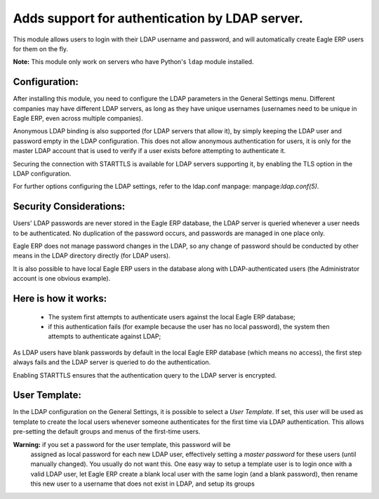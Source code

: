 Adds support for authentication by LDAP server.
===============================================
This module allows users to login with their LDAP username and password, and
will automatically create Eagle ERP users for them on the fly.

**Note:** This module only work on servers who have Python's ``ldap`` module installed.

Configuration:
--------------
After installing this module, you need to configure the LDAP parameters in the
General Settings menu. Different companies may have different
LDAP servers, as long as they have unique usernames (usernames need to be unique
in Eagle ERP, even across multiple companies).

Anonymous LDAP binding is also supported (for LDAP servers that allow it), by
simply keeping the LDAP user and password empty in the LDAP configuration.
This does not allow anonymous authentication for users, it is only for the master
LDAP account that is used to verify if a user exists before attempting to
authenticate it.

Securing the connection with STARTTLS is available for LDAP servers supporting
it, by enabling the TLS option in the LDAP configuration.

For further options configuring the LDAP settings, refer to the ldap.conf
manpage: manpage:`ldap.conf(5)`.

Security Considerations:
------------------------
Users' LDAP passwords are never stored in the Eagle ERP database, the LDAP server
is queried whenever a user needs to be authenticated. No duplication of the
password occurs, and passwords are managed in one place only.

Eagle ERP does not manage password changes in the LDAP, so any change of password
should be conducted by other means in the LDAP directory directly (for LDAP users).

It is also possible to have local Eagle ERP users in the database along with
LDAP-authenticated users (the Administrator account is one obvious example).

Here is how it works:
---------------------
    * The system first attempts to authenticate users against the local Eagle ERP
      database;
    * if this authentication fails (for example because the user has no local
      password), the system then attempts to authenticate against LDAP;

As LDAP users have blank passwords by default in the local Eagle ERP database
(which means no access), the first step always fails and the LDAP server is
queried to do the authentication.

Enabling STARTTLS ensures that the authentication query to the LDAP server is
encrypted.

User Template:
--------------
In the LDAP configuration on the General Settings, it is possible to select a *User
Template*. If set, this user will be used as template to create the local users
whenever someone authenticates for the first time via LDAP authentication. This
allows pre-setting the default groups and menus of the first-time users.

**Warning:** if you set a password for the user template, this password will be
         assigned as local password for each new LDAP user, effectively setting
         a *master password* for these users (until manually changed). You
         usually do not want this. One easy way to setup a template user is to
         login once with a valid LDAP user, let Eagle ERP create a blank local
         user with the same login (and a blank password), then rename this new
         user to a username that does not exist in LDAP, and setup its groups
